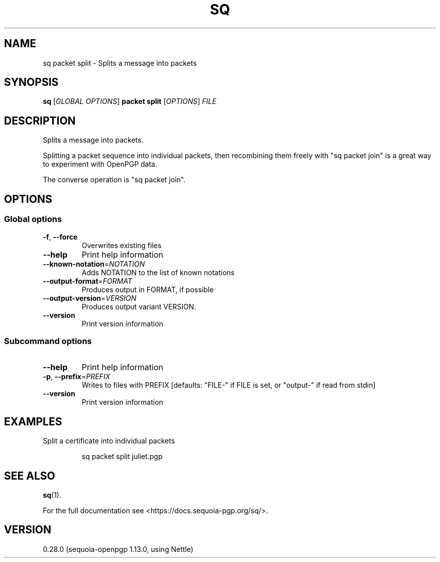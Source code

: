 .ie \n(.g .ds Aq \(aq
.el .ds Aq '
.TH SQ 1 0.28.0 Sequoia-PGP "User Commands"
.SH NAME
sq packet split \- Splits a message into packets
.SH SYNOPSIS
.br
\fBsq\fR [\fIGLOBAL OPTIONS\fR] \fBpacket split\fR [\fIOPTIONS\fR] \fIFILE\fR
.SH DESCRIPTION
Splits a message into packets.
.PP
Splitting a packet sequence into individual packets, then recombining
them freely with "sq packet join" is a great way to experiment with
OpenPGP data.
.PP
The converse operation is "sq packet join".
.PP


.SH OPTIONS
.SS "Global options"
.TP
\fB\-f\fR, \fB\-\-force\fR
Overwrites existing files
.TP
\fB\-\-help\fR
Print help information
.TP
\fB\-\-known\-notation\fR=\fINOTATION\fR
Adds NOTATION to the list of known notations
.TP
\fB\-\-output\-format\fR=\fIFORMAT\fR
Produces output in FORMAT, if possible
.TP
\fB\-\-output\-version\fR=\fIVERSION\fR
Produces output variant VERSION.
.TP
\fB\-\-version\fR
Print version information
.SS "Subcommand options"
.TP
\fB\-\-help\fR
Print help information
.TP
\fB\-p\fR, \fB\-\-prefix\fR=\fIPREFIX\fR
Writes to files with PREFIX [defaults: "FILE\-" if FILE is set, or "output\-" if read from stdin]
.TP
\fB\-\-version\fR
Print version information
.SH EXAMPLES
.PP

.PP
Split a certificate into individual packets
.PP
.nf
.RS
sq packet split juliet.pgp
.RE
.fi
.SH "SEE ALSO"
.nh
\fBsq\fR(1).
.hy
.PP
For the full documentation see <https://docs.sequoia\-pgp.org/sq/>.
.SH VERSION
0.28.0 (sequoia\-openpgp 1.13.0, using Nettle)
